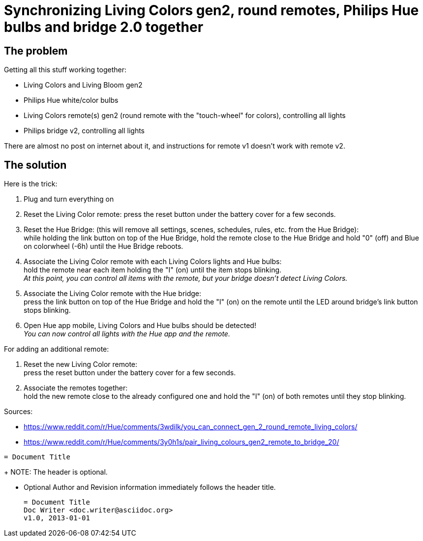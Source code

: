 = Synchronizing Living Colors gen2, round remotes, Philips Hue bulbs and bridge 2.0 together
:hp-tags: stuff,fixed

== The problem

Getting all this stuff working together:

* Living Colors and Living Bloom gen2 
* Philips Hue white/color bulbs
* Living Colors remote(s) gen2 (round remote with the "touch-wheel" for colors), controlling all lights
* Philips bridge v2, controlling all lights


There are almost no post on internet about it, and instructions for remote v1 doesn't work with remote v2.




== The solution
Here is the trick:

. Plug and turn everything on

. Reset the Living Color remote:
press the reset button under the battery cover for a few seconds.

. Reset the Hue Bridge: 
(this will remove all settings, scenes, schedules, rules, etc. from the Hue Bridge): +
while holding the link button on top of the Hue Bridge, hold the remote close to the Hue Bridge and hold "0" (off) and Blue on colorwheel (-6h) until the Hue Bridge reboots.

. Associate the Living Color remote with each Living Colors lights and Hue bulbs: +
hold the remote near each item holding the "I" (on) until the item stops blinking. +
_At this point, you can control all items with the remote, but your bridge doesn't detect Living Colors._

. Associate the Living Color remote with the Hue bridge: +
press the link button on top of the Hue Bridge and hold the "I" (on) on the remote until the LED around bridge's link button stops blinking.

. Open Hue app mobile, Living Colors and Hue bulbs should be detected! +
_You can now control all lights with the Hue app and the remote._



For adding an additional remote:

. Reset the new Living Color remote: +
press the reset button under the battery cover for a few seconds.

. Associate the remotes together: +
hold the new remote close to the already configured one and hold the "I" (on) of both remotes until they stop blinking.



Sources:

* https://www.reddit.com/r/Hue/comments/3wdilk/you_can_connect_gen_2_round_remote_living_colors/
* https://www.reddit.com/r/Hue/comments/3y0h1s/pair_living_colours_gen2_remote_to_bridge_20/



----
= Document Title
----
+
NOTE: The header is optional.

* Optional Author and Revision information
  immediately follows the header title.
+
----
= Document Title
Doc Writer <doc.writer@asciidoc.org>
v1.0, 2013-01-01
----